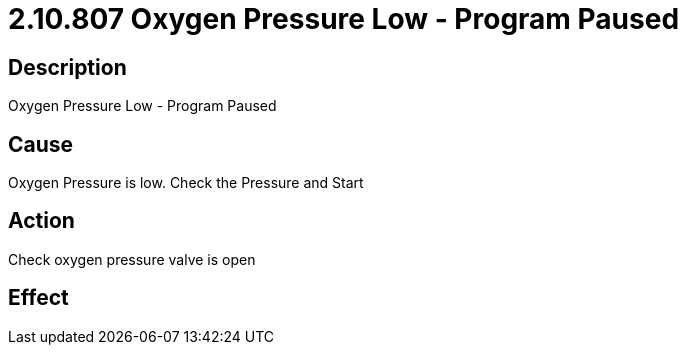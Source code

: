 = 2.10.807 Oxygen Pressure Low - Program Paused
:imagesdir: img

== Description

Oxygen Pressure Low - Program Paused

== Cause

Oxygen Pressure is low. 
Check the Pressure and Start

== Action
 
Check oxygen pressure valve is open
 

== Effect 
 



